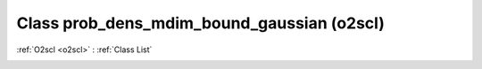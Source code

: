 Class prob_dens_mdim_bound_gaussian (o2scl)
===========================================

:ref:`O2scl <o2scl>` : :ref:`Class List`

.. _prob_dens_mdim_bound_gaussian:

.. doxygenclass:: o2scl::prob_dens_mdim_bound_gaussian
